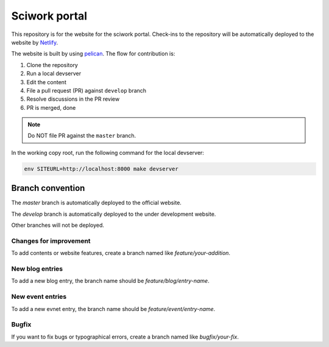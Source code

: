 ==============
Sciwork portal
==============

This repository is for the website for the sciwork portal. Check-ins
to the repository will be automatically deployed to the website by
`Netlify <https://www.netlify.com>`__.

The website is built by using `pelican <https://blog.getpelican.com/>`__.  The
flow for contribution is:

1. Clone the repository
2. Run a local devserver
3. Edit the content
4. File a pull request (PR) against ``develop`` branch
5. Resolve discussions in the PR review
6. PR is merged, done

.. note::

  Do NOT file PR against the ``master`` branch.

In the working copy root, run the following command for the local devserver:

.. code-block:: bash

  env SITEURL=http://localhost:8000 make devserver

Branch convention
=================

The `master` branch is automatically deployed to the official website.

The `develop` branch is automatically deployed to the under development website.

Other branches will not be deployed.

Changes for improvement
-----------------------

To add contents or website features, create a branch named like
`feature/your-addition`.

New blog entries
----------------

To add a new blog entry, the branch name should be
`feature/blog/entry-name`.

New event entries
----------------

To add a new evnet entry, the branch name should be
`feature/event/entry-name`.

Bugfix
------

If you want to fix bugs or typographical errors, create a branch named like
`bugfix/your-fix`.
